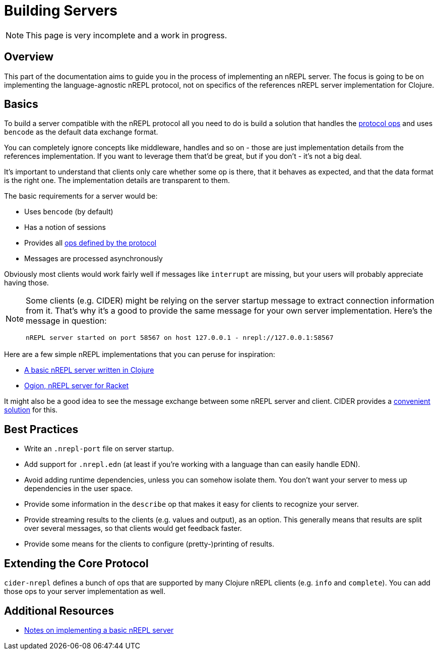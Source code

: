 = Building Servers

NOTE: This page is very incomplete and a work in progress.

== Overview

This part of the documentation aims to guide you in the process of implementing
an nREPL server. The focus is going to be on implementing the language-agnostic nREPL protocol,
not on specifics of the references nREPL server implementation for Clojure.

== Basics

To build a server compatible with the nREPL protocol all you need to do is build a solution
that handles the xref:ops.adoc[protocol ops] and uses `bencode` as the default data exchange format.

You can completely ignore concepts like middleware, handles and so on - those are just
implementation details from the references implementation. If you want to leverage them that'd be great,
but if you don't - it's not a big deal.

It's important to understand that clients only care whether some op is there,
that it behaves as expected, and that the data format is the right one. The
implementation details are transparent to them.

The basic requirements for a server would be:

* Uses `bencode` (by default)
* Has a notion of sessions
* Provides all xref:ops.adoc[ops defined by the protocol]
* Messages are processed asynchronously

Obviously most clients would work fairly well if messages like `interrupt` are missing, but your users
will probably appreciate having those.

[NOTE]
====
Some clients (e.g. CIDER) might be relying on the server startup message to extract connection
information from it. That's why it's a good to provide the same message for your own server implementation.
Here's the message in question:

  nREPL server started on port 58567 on host 127.0.0.1 - nrepl://127.0.0.1:58567
====

Here are a few simple nREPL implementations that you can peruse for inspiration:

* https://github.com/borkdude/nrepl-server[A basic nREPL server written in Clojure]
* https://gitlab.com/technomancy/ogion[Ogion, nREPL server for Racket]

It might also be a good idea to see the message exchange between some nREPL server and client.
CIDER provides a https://docs.cider.mx/cider/troubleshooting.html#debugging-the-communication-with-nrepl[convenient solution] for this.

== Best Practices

* Write an `.nrepl-port` file on server startup.
* Add support for `.nrepl.edn` (at least if you're working with a language than can easily handle EDN).
* Avoid adding runtime dependencies, unless you can somehow isolate them. You don't want your server
to mess up dependencies in the user space.
* Provide some information in the `describe` op that makes it easy for clients to recognize your server.
* Provide streaming results to the clients (e.g. values and output), as an option. This generally means that
results are split over several messages, so that clients would get feedback faster.
* Provide some means for the clients to configure (pretty-)printing of results.

== Extending the Core Protocol

`cider-nrepl` defines a bunch of ops that are supported by many Clojure nREPL clients (e.g. `info` and `complete`).
You can add those ops to your server implementation as well.

== Additional Resources

* https://github.com/borkdude/nrepl-server/blob/master/README.md[Notes on implementing a basic nREPL server]
